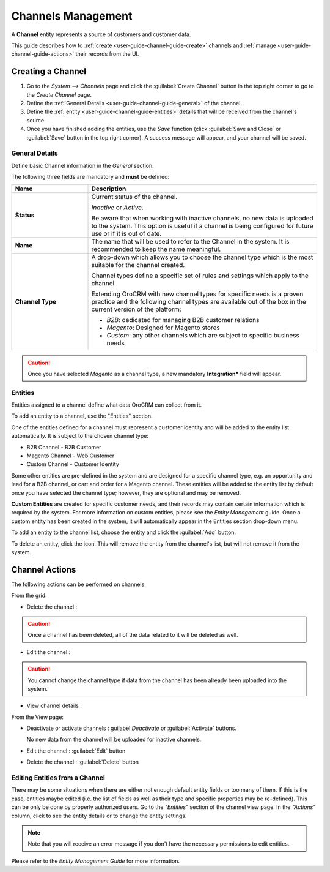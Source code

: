 
Channels Management
===================

A **Channel** entity represents a source of customers and customer data.

This guide describes how to :ref:`create <user-guide-channel-guide-create>` channels and
:ref:`manage <user-guide-channel-guide-actions>` their records from the UI.

.. _user-guide-channel-guide-create:

Creating a Channel
------------------

1. Go to the *System --> Channels* page and click the :guilabel:`Create Channel` button in the top right corner to go
   to the *Create Channel* page.

2. Define the :ref:`General Details <user-guide-channel-guide-general>` of the channel.

3. Define the :ref:`entity <user-guide-channel-guide-entities>` details that will be received from the channel's
   source.

4. Once you have finished adding the entities, use the *Save* function (click :guilabel:`Save and Close`
   or :guilabel:`Save` button in the top right corner). A success message will appear, and your channel
   will be saved.


.. _user-guide-channel-guide-general:

General Details
^^^^^^^^^^^^^^^

Define basic Channel information in the *General* section.

.. image:: ./img/channel_guide/channels_general.png

The following three fields are mandatory and **must** be defined:

.. csv-table::
  :header: "**Name**","**Description**"
  :widths: 10, 30

  "**Status**","Current status of the channel.

  *Inactive* or *Active*.

  Be aware that when working with inactive channels, no new data is uploaded to the system. This option is useful
  if a channel is being configured for future use or if it is out of date."
  "**Name**", "The name that will be used to refer to the Channel in the system. It is recommended to keep the name
  meaningful."
  "**Channel Type**", "A drop-down which allows you to choose the channel type which is the most suitable for the channel created.

  Channel types define a specific set of rules and settings which apply to the channel.

  Extending OroCRM with new channel types for specific needs is a proven practice and the following channel types are 
  available out of the box in the current version of the platform:

  - *B2B*: dedicated for managing B2B customer relations

  - *Magento*: Designed for Magento stores

  - *Custom*: any other channels which are subject to specific business needs"

.. caution::

    Once you have selected *Magento* as a channel type, a new mandatory **Integration*** field will appear.
..    Please see the :ref:`*Magento Channel Integration* <user-guide-magento-channel-integration>` guide  for
..    more information.


.. _user-guide-channel-guide-entities:

Entities
^^^^^^^^

Entities assigned to a channel define what data OroCRM can collect from it.

To add an entity to a channel, use the "Entities" section.

.. image:: ./img/channel_guide/channels_entities.png

One of the entities defined for a channel must represent a customer identity and will be added to the entity list
automatically. It is subject to the chosen channel type:

- B2B Channel - B2B Customer
- Magento Channel - Web Customer
- Custom Channel - Customer Identity

Some other entities are pre-defined in the system and are designed for a specific channel type, e.g. an opportunity
and lead for a B2B channel, or cart and order for a Magento channel. These entities will be added to the entity list by 
default once you have selected the channel type; however, they are optional and may be removed.

**Custom Entities** are created for specific customer needs, and their records may contain certain
information which is required by the system. For more information on custom entities, please
see the *Entity Management* guide. Once a custom entity has been created in the system, it will automatically appear in the 
Entities section drop-down menu.

To add an entity to the channel list, choose the entity and click the :guilabel:`Add` button.

.. image:: ./img/channel_guide/channels_entity_select.png

To delete an entity, click the |IcDelete| icon. This will remove the entity from the channel's list, but will not remove it
from the system.

.. image:: ./img/channel_guide/channels_entities_delete.png


.. _user-guide-channel-guide-actions:

Channel Actions
----------------

The following actions can be performed on channels:

.. From the :ref:`grid <user-guide-ui-components-grids>`

From the grid:

.. image:: ./img/channel_guide/channels_edit.png

- Delete the channel : |IcDelete|

.. caution::

    Once a channel has been deleted, all of the data related to it will be deleted as well.

- Edit the channel : |IcEdit|

.. caution::

    You cannot change the channel type if data from the channel has been already been uploaded into the system.

- View channel details :  |IcView|


.. From the :ref:`View page <user-guide-ui-components-view-pages>`

From the View page:

.. image:: ./img/channel_guide/channels_created_b2b_view.png

- Deactivate or activate channels : guilabel:`Deactivate` or :guilabel:`Activate` buttons.

  No new data from the channel will be uploaded for inactive channels.

- Edit the channel : :guilabel:`Edit` button

- Delete the channel : :guilabel:`Delete` button


Editing Entities from a Channel
^^^^^^^^^^^^^^^^^^^^^^^^^^^^^^^

There may be some situations when there are either not enough default entity fields or too many of them. If this is the case, 
entities maybe edited (i.e. the list of fields as well as their type and specific properties may be re-defined). This can be 
only be done by properly authorized users. Go to the *"Entities"* section of the channel view page.
In the *"Actions"* column, click |IcView| to see the entity details or |IcEdit| to change the entity settings.

.. image:: ./img/channel_guide/channels_created_b2b_view_edit_entity.png

.. note::

   Note that you will receive an error message if you don't have the necessary permissions to edit entities.

Please refer to the *Entity Management Guide* for more information.




.. |IcDelete| image:: ./img/buttons/IcDelete.png
   :align: middle

.. |IcEdit| image:: ./img/buttons/IcEdit.png
   :align: middle

.. |IcView| image:: ./img/buttons/IcView.png
   :align: middle

.. |WT02| replace:: Shopping Cart
.. _WT02: http://www.magentocommerce.com/magento-connect/customer-experience/shopping-cart.html
